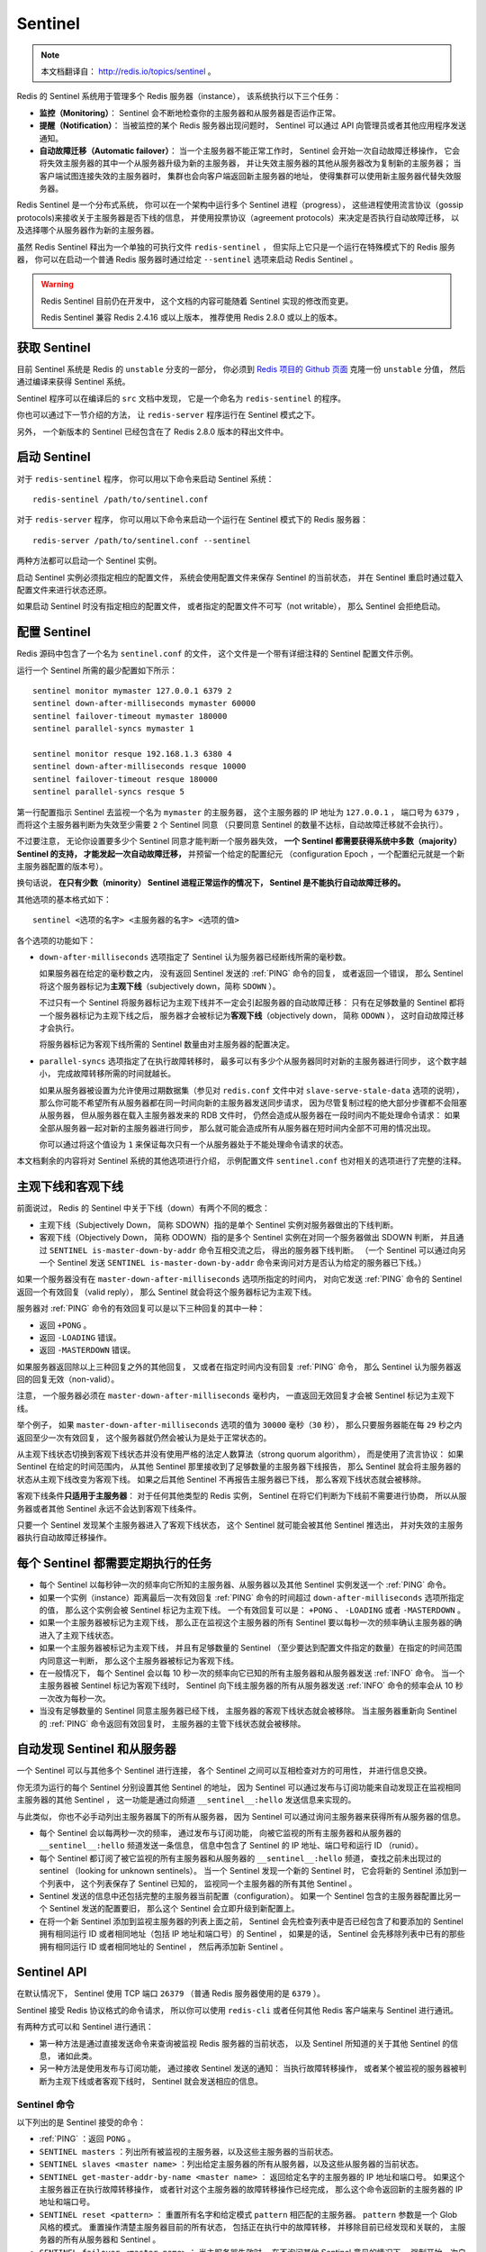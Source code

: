 .. _sentinel:

Sentinel
============

.. note::

    本文档翻译自： http://redis.io/topics/sentinel 。

Redis 的 Sentinel 系统用于管理多个 Redis 服务器（instance），
该系统执行以下三个任务：

- **监控（Monitoring）**\ ：
  Sentinel 会不断地检查你的主服务器和从服务器是否运作正常。

- **提醒（Notification）**\ ：
  当被监控的某个 Redis 服务器出现问题时，
  Sentinel 可以通过 API 向管理员或者其他应用程序发送通知。

- **自动故障迁移（Automatic failover）**\ ：
  当一个主服务器不能正常工作时，
  Sentinel 会开始一次自动故障迁移操作，
  它会将失效主服务器的其中一个从服务器升级为新的主服务器，
  并让失效主服务器的其他从服务器改为复制新的主服务器；
  当客户端试图连接失效的主服务器时，
  集群也会向客户端返回新主服务器的地址，
  使得集群可以使用新主服务器代替失效服务器。

Redis Sentinel 是一个分布式系统，
你可以在一个架构中运行多个 Sentinel 进程（progress），
这些进程使用流言协议（gossip protocols)来接收关于主服务器是否下线的信息，
并使用投票协议（agreement protocols）来决定是否执行自动故障迁移，
以及选择哪个从服务器作为新的主服务器。

虽然 Redis Sentinel 释出为一个单独的可执行文件 ``redis-sentinel`` ，
但实际上它只是一个运行在特殊模式下的 Redis 服务器，
你可以在启动一个普通 Redis 服务器时通过给定 ``--sentinel`` 选项来启动 Redis Sentinel 。

.. warning::

    Redis Sentinel 目前仍在开发中，
    这个文档的内容可能随着 Sentinel 实现的修改而变更。

    Redis Sentinel 兼容 Redis 2.4.16 或以上版本，
    推荐使用 Redis 2.8.0 或以上的版本。


获取 Sentinel
---------------------

目前 Sentinel 系统是 Redis 的 ``unstable`` 分支的一部分，
你必须到 `Redis 项目的 Github 页面  <https://github.com/antirez/redis>`_ 克隆一份 ``unstable`` 分值，
然后通过编译来获得 Sentinel 系统。

Sentinel 程序可以在编译后的 ``src`` 文档中发现，
它是一个命名为 ``redis-sentinel`` 的程序。

你也可以通过下一节介绍的方法，
让 ``redis-server`` 程序运行在 Sentinel 模式之下。

另外，
一个新版本的 Sentinel 已经包含在了 Redis 2.8.0 版本的释出文件中。


启动 Sentinel
----------------------

对于 ``redis-sentinel`` 程序，
你可以用以下命令来启动 Sentinel 系统：

::

    redis-sentinel /path/to/sentinel.conf

对于 ``redis-server`` 程序，
你可以用以下命令来启动一个运行在 Sentinel 模式下的 Redis 服务器：

::

    redis-server /path/to/sentinel.conf --sentinel

两种方法都可以启动一个 Sentinel 实例。

启动 Sentinel 实例必须指定相应的配置文件，
系统会使用配置文件来保存 Sentinel 的当前状态，
并在 Sentinel 重启时通过载入配置文件来进行状态还原。

如果启动 Sentinel 时没有指定相应的配置文件，
或者指定的配置文件不可写（not writable），
那么 Sentinel 会拒绝启动。


配置 Sentinel
---------------------

Redis 源码中包含了一个名为 ``sentinel.conf`` 的文件，
这个文件是一个带有详细注释的 Sentinel 配置文件示例。

运行一个 Sentinel 所需的最少配置如下所示：

::

    sentinel monitor mymaster 127.0.0.1 6379 2
    sentinel down-after-milliseconds mymaster 60000
    sentinel failover-timeout mymaster 180000
    sentinel parallel-syncs mymaster 1

    sentinel monitor resque 192.168.1.3 6380 4
    sentinel down-after-milliseconds resque 10000
    sentinel failover-timeout resque 180000
    sentinel parallel-syncs resque 5

第一行配置指示 Sentinel 去监视一个名为 ``mymaster`` 的主服务器，
这个主服务器的 IP 地址为 ``127.0.0.1`` ，
端口号为 ``6379`` ，
而将这个主服务器判断为失效至少需要 ``2`` 个 Sentinel 同意
（只要同意 Sentinel 的数量不达标，自动故障迁移就不会执行）。

不过要注意，
无论你设置要多少个 Sentinel 同意才能判断一个服务器失效，
**一个 Sentinel 都需要获得系统中多数（majority） Sentinel 的支持，
才能发起一次自动故障迁移，**
并预留一个给定的配置纪元
（configuration Epoch ，一个配置纪元就是一个新主服务器配置的版本号）。

换句话说，
**在只有少数（minority） Sentinel 进程正常运作的情况下，
Sentinel 是不能执行自动故障迁移的。**

其他选项的基本格式如下：

::

    sentinel <选项的名字> <主服务器的名字> <选项的值>

各个选项的功能如下：

- ``down-after-milliseconds`` 选项指定了 Sentinel 认为服务器已经断线所需的毫秒数。

  如果服务器在给定的毫秒数之内，
  没有返回 Sentinel 发送的 :ref:`PING` 命令的回复，
  或者返回一个错误，
  那么 Sentinel 将这个服务器标记为\ **主观下线**\ （subjectively down，简称 ``SDOWN`` ）。

  不过只有一个 Sentinel 将服务器标记为主观下线并不一定会引起服务器的自动故障迁移：
  只有在足够数量的 Sentinel 都将一个服务器标记为主观下线之后，
  服务器才会被标记为\ **客观下线**\ （objectively down， 简称 ``ODOWN`` ），
  这时自动故障迁移才会执行。

  将服务器标记为客观下线所需的 Sentinel 数量由对主服务器的配置决定。

- ``parallel-syncs`` 选项指定了在执行故障转移时，
  最多可以有多少个从服务器同时对新的主服务器进行同步，
  这个数字越小，
  完成故障转移所需的时间就越长。

  如果从服务器被设置为允许使用过期数据集（参见对 ``redis.conf`` 文件中对 ``slave-serve-stale-data`` 选项的说明），
  那么你可能不希望所有从服务器都在同一时间向新的主服务器发送同步请求，
  因为尽管复制过程的绝大部分步骤都不会阻塞从服务器，
  但从服务器在载入主服务器发来的 RDB 文件时，
  仍然会造成从服务器在一段时间内不能处理命令请求：
  如果全部从服务器一起对新的主服务器进行同步，
  那么就可能会造成所有从服务器在短时间内全部不可用的情况出现。

  你可以通过将这个值设为 ``1`` 来保证每次只有一个从服务器处于不能处理命令请求的状态。

本文档剩余的内容将对 Sentinel 系统的其他选项进行介绍，
示例配置文件 ``sentinel.conf`` 也对相关的选项进行了完整的注释。


主观下线和客观下线
--------------------------------

前面说过，
Redis 的 Sentinel 中关于下线（down）有两个不同的概念：

- 主观下线（Subjectively Down， 简称 SDOWN）指的是单个 Sentinel 实例对服务器做出的下线判断。

- 客观下线（Objectively Down， 简称 ODOWN）指的是多个 Sentinel 实例在对同一个服务器做出 SDOWN 判断，
  并且通过 ``SENTINEL is-master-down-by-addr`` 命令互相交流之后，
  得出的服务器下线判断。
  （一个 Sentinel 可以通过向另一个 Sentinel 发送 ``SENTINEL is-master-down-by-addr`` 命令来询问对方是否认为给定的服务器已下线。）

如果一个服务器没有在 ``master-down-after-milliseconds`` 选项所指定的时间内，
对向它发送 :ref:`PING` 命令的 Sentinel 返回一个有效回复（valid reply），
那么 Sentinel 就会将这个服务器标记为主观下线。

服务器对 :ref:`PING` 命令的有效回复可以是以下三种回复的其中一种：

- 返回 ``+PONG`` 。

- 返回 ``-LOADING`` 错误。

- 返回 ``-MASTERDOWN`` 错误。

如果服务器返回除以上三种回复之外的其他回复，
又或者在指定时间内没有回复 :ref:`PING` 命令，
那么 Sentinel 认为服务器返回的回复无效（non-valid）。

注意，
一个服务器必须在 ``master-down-after-milliseconds`` 毫秒内，
一直返回无效回复才会被 Sentinel 标记为主观下线。

举个例子，
如果 ``master-down-after-milliseconds`` 选项的值为 ``30000`` 毫秒（\ ``30`` 秒），
那么只要服务器能在每 ``29`` 秒之内返回至少一次有效回复，
这个服务器就仍然会被认为是处于正常状态的。

从主观下线状态切换到客观下线状态并没有使用严格的法定人数算法（strong quorum algorithm），
而是使用了流言协议：
如果 Sentinel 在给定的时间范围内，
从其他 Sentinel 那里接收到了足够数量的主服务器下线报告，
那么 Sentinel 就会将主服务器的状态从主观下线改变为客观下线。
如果之后其他 Sentinel 不再报告主服务器已下线，
那么客观下线状态就会被移除。

客观下线条件\ **只适用于主服务器**\ ：
对于任何其他类型的 Redis 实例，
Sentinel 在将它们判断为下线前不需要进行协商，
所以从服务器或者其他 Sentinel 永远不会达到客观下线条件。

只要一个 Sentinel 发现某个主服务器进入了客观下线状态，
这个 Sentinel 就可能会被其他 Sentinel 推选出，
并对失效的主服务器执行自动故障迁移操作。


每个 Sentinel 都需要定期执行的任务
------------------------------------

- 每个 Sentinel 以每秒钟一次的频率向它所知的主服务器、从服务器以及其他 Sentinel 实例发送一个 :ref:`PING` 命令。

- 如果一个实例（instance）距离最后一次有效回复 :ref:`PING` 命令的时间超过 ``down-after-milliseconds`` 选项所指定的值，
  那么这个实例会被 Sentinel 标记为主观下线。
  一个有效回复可以是： ``+PONG`` 、 ``-LOADING`` 或者 ``-MASTERDOWN`` 。

- 如果一个主服务器被标记为主观下线，
  那么正在监视这个主服务器的所有 Sentinel 要以每秒一次的频率确认主服务器的确进入了主观下线状态。

- 如果一个主服务器被标记为主观下线，
  并且有足够数量的 Sentinel （至少要达到配置文件指定的数量）在指定的时间范围内同意这一判断，
  那么这个主服务器被标记为客观下线。

- 在一般情况下，
  每个 Sentinel 会以每 10 秒一次的频率向它已知的所有主服务器和从服务器发送 :ref:`INFO` 命令。
  当一个主服务器被 Sentinel 标记为客观下线时，
  Sentinel 向下线主服务器的所有从服务器发送 :ref:`INFO` 命令的频率会从 10 秒一次改为每秒一次。

- 当没有足够数量的 Sentinel 同意主服务器已经下线，
  主服务器的客观下线状态就会被移除。
  当主服务器重新向 Sentinel 的 :ref:`PING` 命令返回有效回复时，
  主服务器的主管下线状态就会被移除。


自动发现 Sentinel 和从服务器
--------------------------------

一个 Sentinel 可以与其他多个 Sentinel 进行连接，
各个 Sentinel 之间可以互相检查对方的可用性，
并进行信息交换。

你无须为运行的每个 Sentinel 分别设置其他 Sentinel 的地址，
因为 Sentinel 可以通过发布与订阅功能来自动发现正在监视相同主服务器的其他 Sentinel ，
这一功能是通过向频道 ``__sentinel__:hello`` 发送信息来实现的。

与此类似，
你也不必手动列出主服务器属下的所有从服务器，
因为 Sentinel 可以通过询问主服务器来获得所有从服务器的信息。

- 每个 Sentinel 会以每两秒一次的频率，
  通过发布与订阅功能，
  向被它监视的所有主服务器和从服务器的 ``__sentinel__:hello`` 频道发送一条信息，
  信息中包含了 Sentinel 的 IP 地址、端口号和运行 ID （runid）。

- 每个 Sentinel 都订阅了被它监视的所有主服务器和从服务器的 ``__sentinel__:hello`` 频道，
  查找之前未出现过的 sentinel （looking for unknown sentinels）。
  当一个 Sentinel 发现一个新的 Sentinel 时，
  它会将新的 Sentinel 添加到一个列表中，
  这个列表保存了 Sentinel 已知的，
  监视同一个主服务器的所有其他 Sentinel 。

- Sentinel 发送的信息中还包括完整的主服务器当前配置（configuration）。
  如果一个 Sentinel 包含的主服务器配置比另一个 Sentinel 发送的配置要旧，
  那么这个 Sentinel 会立即升级到新配置上。

- 在将一个新 Sentinel 添加到监视主服务器的列表上面之前，
  Sentinel 会先检查列表中是否已经包含了和要添加的 Sentinel 拥有相同运行 ID 或者相同地址（包括 IP 地址和端口号）的 Sentinel ，
  如果是的话，
  Sentinel 会先移除列表中已有的那些拥有相同运行 ID 或者相同地址的 Sentinel ，
  然后再添加新 Sentinel 。


Sentinel API
---------------

在默认情况下，
Sentinel 使用 TCP 端口 ``26379`` 
（普通 Redis 服务器使用的是 ``6379`` ）。

Sentinel 接受 Redis 协议格式的命令请求，
所以你可以使用 ``redis-cli`` 或者任何其他 Redis 客户端来与 Sentinel 进行通讯。

有两种方式可以和 Sentinel 进行通讯：

- 第一种方法是通过直接发送命令来查询被监视 Redis 服务器的当前状态，
  以及 Sentinel 所知道的关于其他 Sentinel 的信息，
  诸如此类。

- 另一种方法是使用发布与订阅功能，
  通过接收 Sentinel 发送的通知：
  当执行故障转移操作，
  或者某个被监视的服务器被判断为主观下线或者客观下线时，
  Sentinel 就会发送相应的信息。


Sentinel 命令
^^^^^^^^^^^^^^^^^^^^^

以下列出的是 Sentinel 接受的命令：

- :ref:`PING` ：返回 ``PONG`` 。

- ``SENTINEL masters`` ：列出所有被监视的主服务器，以及这些主服务器的当前状态。

- ``SENTINEL slaves <master name>`` ：列出给定主服务器的所有从服务器，以及这些从服务器的当前状态。

- ``SENTINEL get-master-addr-by-name <master name>`` ：
  返回给定名字的主服务器的 IP 地址和端口号。
  如果这个主服务器正在执行故障转移操作，
  或者针对这个主服务器的故障转移操作已经完成，
  那么这个命令返回新的主服务器的 IP 地址和端口号。

- ``SENTINEL reset <pattern>`` ：
  重置所有名字和给定模式 ``pattern`` 相匹配的主服务器。
  ``pattern`` 参数是一个 Glob 风格的模式。
  重置操作清楚主服务器目前的所有状态，
  包括正在执行中的故障转移，
  并移除目前已经发现和关联的，
  主服务器的所有从服务器和 Sentinel 。

- ``SENTINEL failover <master name>`` ：
  当主服务器失效时，
  在不询问其他 Sentinel 意见的情况下，
  强制开始一次自动故障迁移
  （不过发起故障转移的 Sentinel 会向其他 Sentinel 发送一个新的配置，其他 Sentinel 会根据这个配置进行相应的更新）。


发布与订阅信息
^^^^^^^^^^^^^^^^^^^^^

客户端可以将 Sentinel 看作是一个只提供了订阅功能的 Redis 服务器：
你不可以使用 :ref:`PUBLISH` 命令向这个服务器发送信息，
但你可以用 :ref:`SUBSCRIBE` 命令或者 :ref:`PSUBSCRIBE` 命令，
通过订阅给定的频道来获取相应的事件提醒。

一个频道能够接收和这个频道的名字相同的事件。
比如说，
名为 ``+sdown`` 的频道就可以接收所有实例进入主观下线（SDOWN）状态的事件。

通过执行 ``PSUBSCRIBE *`` 命令可以接收所有事件信息。

以下列出的是客户端可以通过订阅来获得的频道和信息的格式：
第一个英文单词是频道/事件的名字，
其余的是数据的格式。

注意，
当格式中包含 ``instance details`` 字样时，
表示频道所返回的信息中包含了以下用于识别目标实例的内容：

::

    <instance-type> <name> <ip> <port> @ <master-name> <master-ip> <master-port>

``@`` 字符之后的内容用于指定主服务器，
这些内容是可选的，
它们仅在 ``@`` 字符之前的内容指定的实例不是主服务器时使用。

- ``+reset-master <instance details>`` ：主服务器已被重置。

- ``+slave <instance details>`` ：一个新的从服务器已经被 Sentinel 识别并关联。

- ``+failover-state-reconf-slaves <instance details>`` ：故障转移状态切换到了 ``reconf-slaves`` 状态。

- ``+failover-detected <instance details>`` ：另一个 Sentinel 开始了一次故障转移操作，或者一个从服务器转换成了主服务器。

- ``+slave-reconf-sent <instance details>`` ：领头（leader）的 Sentinel 向实例发送了 :ref:`SLAVEOF` 命令，为实例设置新的主服务器。

- ``+slave-reconf-inprog <instance details>`` ：实例正在将自己设置为指定主服务器的从服务器，但相应的同步过程仍未完成。

- ``+slave-reconf-done <instance details>`` ：从服务器已经成功完成对新主服务器的同步。

- ``-dup-sentinel <instance details>`` ：对给定主服务器进行监视的一个或多个 Sentinel 已经因为重复出现而被移除 —— 当 Sentinel 实例重启的时候，就会出现这种情况。

- ``+sentinel <instance details>`` ：一个监视给定主服务器的新 Sentinel 已经被识别并添加。

- ``+sdown <instance details>`` ：给定的实例现在处于主观下线状态。

- ``-sdown <instance details>`` ：给定的实例已经不再处于主观下线状态。

- ``+odown <instance details>`` ：给定的实例现在处于客观下线状态。

- ``-odown <instance details>`` ：给定的实例已经不再处于客观下线状态。

- ``+new-epoch <instance details>`` ：当前的纪元（epoch）已经被更新。

- ``+try-failover <instance details>`` ：一个新的故障迁移操作正在执行中，等待被大多数 Sentinel 选中（waiting to be elected by the majority）。

- ``+elected-leader <instance details>`` ：赢得指定纪元的选举，可以进行故障迁移操作了。

- ``+failover-state-select-slave <instance details>`` ：故障转移操作现在处于 ``select-slave`` 状态 —— Sentinel 正在寻找可以升级为主服务器的从服务器。

- ``no-good-slave <instance details>`` ：Sentinel 操作未能找到适合进行升级的从服务器。Sentinel 会在一段时间之后再次尝试寻找合适的从服务器来进行升级，又或者直接放弃执行故障转移操作。

- ``selected-slave <instance details>`` ：Sentinel 顺利找到适合进行升级的从服务器。

- ``failover-state-send-slaveof-noone <instance details>`` ：Sentinel 正在将指定的从服务器升级为主服务器，等待升级功能完成。

- ``failover-end-for-timeout <instance details>`` ：故障转移因为超时而中止，不过最终所有从服务器都会开始复制新的主服务器（slaves will eventually be configured to replicate with the new master anyway）。

- ``failover-end <instance details>`` ：故障转移操作顺利完成。所有从服务器都开始复制新的主服务器了。

- ``switch-master <master name> <oldip> <oldport> <newip> <newport>`` ：配置变更，主服务器的 IP 和地址已经改变。 **这是绝大多数外部用户都关心的信息。**

- ``+tilt`` ：进入 tilt 模式。

- ``-tilt`` ：退出 tilt 模式。


故障转移
--------------------

一次故障转移操作由以下步骤组成：

- 发现主服务器已经进入客观下线状态。

- 对我们的当前纪元进行自增（详情请参考 `Raft leader election <https://www.google.com.hk/search?q=Raft+leader+election&client=ubuntu&channel=cs&oq=Raft+leader+election&aqs=chrome..69i57&sourceid=chrome&ie=UTF-8>`_ ），
  并尝试在这个纪元中当选。

- 如果当选失败，
  那么在设定的故障迁移超时时间的两倍之后，
  重新尝试当选。
  如果当选成功，
  那么执行以下步骤。

- 选出一个从服务器，并将它升级为主服务器。

- 向被选中的从服务器发送 ``SLAVEOF NO ONE`` 命令，让它转变为主服务器。

- 通过发布与订阅功能，
  将更新后的配置传播给所有其他 Sentinel ，
  其他 Sentinel 对它们自己的配置进行更新。

- 向已下线主服务器的从服务器发送 :ref:`SLAVEOF` 命令，
  让它们去复制新的主服务器。

- 当所有从服务器都已经开始复制新的主服务器时，
  领头 Sentinel 终止这次故障迁移操作。

.. note::

    每当一个 Redis 实例被重新配置（reconfigured） —— 
    无论是被设置成主服务器、从服务器、又或者被设置成其他主服务器的从服务器 —— 
    Sentinel 都会向被重新配置的实例发送一个 ``CONFIG REWRITE`` 命令，
    从而确保这些配置会持久化在硬盘里。

Sentinel 使用以下规则来选择新的主服务器：

- 在失效主服务器属下的从服务器当中，
  那些被标记为主观下线、已断线、或者最后一次回复 :ref:`PING` 命令的时间大于五秒钟的从服务器都会被淘汰。

- 在失效主服务器属下的从服务器当中，
  那些与失效主服务器连接断开的时长超过 ``down-after`` 选项指定的时长十倍的从服务器都会被淘汰。

- 在经历了以上两轮淘汰之后剩下来的从服务器中，
  我们选出复制偏移量（replication offset）最大的那个从服务器作为新的主服务器；
  如果复制偏移量不可用，
  或者从服务器的复制偏移量相同，
  那么带有最小运行 ID 的那个从服务器成为新的主服务器。


Sentinel 自动故障迁移的一致性特质
^^^^^^^^^^^^^^^^^^^^^^^^^^^^^^^^^^^^^^^^^^^^^^^^^

Sentinel 自动故障迁移使用 Raft 算法来选举领头（leader） Sentinel ，
从而确保在一个给定的纪元（epoch）里，
只有一个领头产生。

这表示在同一个纪元中，
不会有两个 Sentinel 同时被选中为领头，
并且各个 Sentinel 在同一个纪元中只会对一个领头进行投票。

更高的配置纪元总是优于较低的纪元，
因此每个 Sentinel 都会主动使用更新的纪元来代替自己的配置。

简单来说，
我们可以将 Sentinel 配置看作是一个带有版本号的状态。
一个状态会以最后写入者胜出（last-write-wins）的方式（也即是，最新的配置总是胜出）传播至所有其他 Sentinel 。

举个例子，
当出现网络分割（\ `network partitions <http://en.wikipedia.org/wiki/Network_partition>`_\ ）时，
一个 Sentinel 可能会包含了较旧的配置，
而当这个 Sentinel 接到其他 Sentinel 发来的版本更新的配置时，
Sentinel 就会对自己的配置进行更新。

如果要在网络分割出现的情况下仍然保持一致性，
那么应该使用 ``min-slaves-to-write`` 选项，
让主服务器在连接的从实例少于给定数量时停止执行写操作，
与此同时，
应该在每个运行 Redis 主服务器或从服务器的机器上运行 Redis Sentinel 进程。


Sentinel 状态的持久化
^^^^^^^^^^^^^^^^^^^^^^^^^^^^^^^^^

Sentinel 的状态会被持久化在 Sentinel 配置文件里面。

每当 Sentinel 接收到一个新的配置，
或者当领头 Sentinel 为主服务器创建一个新的配置时，
这个配置会与配置纪元一起被保存到磁盘里面。

这意味着停止和重启 Sentinel 进程都是安全的。


Sentinel 在非故障迁移的情况下对实例进行重新配置
^^^^^^^^^^^^^^^^^^^^^^^^^^^^^^^^^^^^^^^^^^^^^^^^^^^^^^^^^^^^^^^^^^^^^^^^^^^^

即使没有自动故障迁移操作在进行，
Sentinel 总会尝试将当前的配置设置到被监视的实例上面。
特别是：

- 根据当前的配置，
  如果一个从服务器被宣告为主服务器，
  那么它会代替原有的主服务器，
  成为新的主服务器，
  并且成为原有主服务器的所有从服务器的复制对象。

- 那些连接了错误主服务器的从服务器会被重新配置，
  使得这些从服务器会去复制正确的主服务器。

不过，
在以上这些条件满足之后，
Sentinel 在对实例进行重新配置之前仍然会等待一段足够长的时间，
确保可以接收到其他 Sentinel 发来的配置更新，
从而避免自身因为保存了过期的配置而对实例进行了不必要的重新配置。


TILT 模式
--------------------------------------------

Redis Sentinel 严重依赖计算机的时间功能：
比如说，
为了判断一个实例是否可用，
Sentinel 会记录这个实例最后一次相应 :ref:`PING` 命令的时间，
并将这个时间和当前时间进行对比，
从而知道这个实例有多长时间没有和 Sentinel 进行任何成功通讯。

不过，
一旦计算机的时间功能出现故障，
或者计算机非常忙碌，
又或者进程因为某些原因而被阻塞时，
Sentinel 可能也会跟着出现故障。

TILT 模式是一种特殊的保护模式：
当 Sentinel 发现系统有些不对劲时，
Sentinel 就会进入 TILT 模式。

因为 Sentinel 的时间中断器默认每秒执行 10 次，
所以我们预期时间中断器的两次执行之间的间隔为 100 毫秒左右。
Sentinel 的做法是，
记录上一次时间中断器执行时的时间，
并将它和这一次时间中断器执行的时间进行对比：

- 如果两次调用时间之间的差距为负值，
  或者非常大（超过 2 秒钟），
  那么 Sentinel 进入 TILT 模式。

- 如果 Sentinel 已经进入 TILT 模式，
  那么 Sentinel 延迟退出 TILT 模式的时间。

当 Sentinel 进入 TILT 模式时，
它仍然会继续监视所有目标，
但是：

- 它不再执行任何操作，比如故障转移。

- 当有实例向这个 Sentinel 发送 ``SENTINEL is-master-down-by-addr`` 命令时，
  Sentinel 返回负值：
  因为这个 Sentinel 所进行的下线判断已经不再准确。

如果 TILT 可以正常维持 30 秒钟，
那么 Sentinel 退出 TILT 模式。


处理 ``-BUSY`` 状态
--------------------------------------------

.. warning:: 该功能尚未实现

当 Lua 脚本的运行时间超过指定时限时，
Redis 就会返回 ``-BUSY`` 错误。

当出现这种情况时，
Sentinel 在尝试执行故障转移操作之前，
会先向服务器发送一个 :ref:`SCRIPT_KILL` 命令，
如果服务器正在执行的是一个只读脚本的话，
那么这个脚本就会被杀死，
服务器就会回到正常状态。


Sentinel 的客户端实现
--------------------------

关于 Sentinel 客户端的实现信息可以参考 `Sentinel 客户端指引手册 <http://redis.io/topics/sentinel-clients>`_ 。
